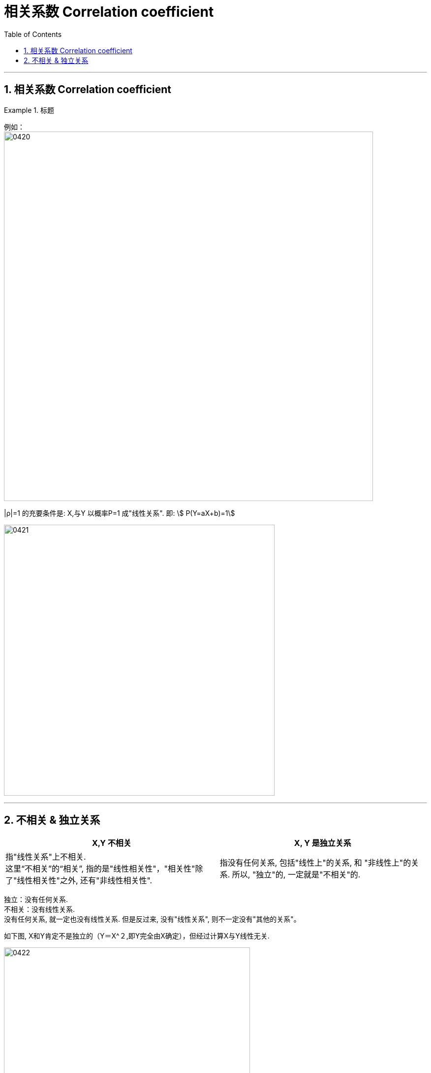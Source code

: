 

= 相关系数 Correlation coefficient
:sectnums:
:toclevels: 3
:toc: left

---

== 相关系数 Correlation coefficient

.标题
====
例如： +
image:img/0420.png[,750]
====


|ρ|=1 的充要条件是: X,与Y 以概率P=1 成"线性关系". 即: stem:[ P(Y=aX+b)=1]

image:img/0421.png[,550]



---

== 不相关 & 独立关系

[options="autowidth"]
|===
|X,Y 不相关 |X, Y 是独立关系

|指"线性关系"上不相关. +
这里“不相关”的“相关”, 指的是"线性相关性"，"相关性"除了"线性相关性"之外, 还有"非线性相关性".

|指没有任何关系, 包括"线性上"的关系, 和 "非线性上"的关系. 所以, "独立"的, 一定就是"不相关"的.
|===

独立：没有任何关系. +
不相关：没有线性关系. +
没有任何关系, 就一定也没有线性关系.  但是反过来, 没有"线性关系", 则不一定没有"其他的关系"。

如下图, X和Y肯定不是独立的（Y＝X^２,即Y完全由X确定），但经过计算X与Y线性无关.

image:img/0422.webp[,500]






https://www.bilibili.com/video/BV1ot411y7mU?p=57&vd_source=52c6cb2c1143f8e222795afbab2ab1b5


24.45
